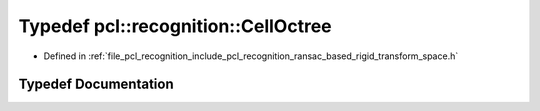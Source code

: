 .. _exhale_typedef_ransac__based_2rigid__transform__space_8h_1a2f9188b0e5df273b644639fbdc7c7509:

Typedef pcl::recognition::CellOctree
====================================

- Defined in :ref:`file_pcl_recognition_include_pcl_recognition_ransac_based_rigid_transform_space.h`


Typedef Documentation
---------------------


.. doxygentypedef:: pcl::recognition::CellOctree
